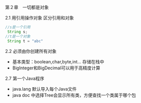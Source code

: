 第２章　一切都是对象

2.1 用引用操作对象
区分引用和对象
#+BEGIN_SRC java
//s是一个引用
 String s;
//t是一个对象
 String t = "abc"
#+END_SRC

2.2 必须由你创建所有对象
  - 基本类型：boolean,char,byte,int... 存储在栈中
  - BigInteger和BigDecimal可以用于高精度计算

2.7 第一个Java程序
  - java.lang 默认导入每个Java文件
  - java doc 中选择Tree会显示所有类，方便查找一个类属于哪个包
